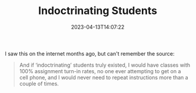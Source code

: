 #+TITLE: Indoctrinating Students
#+draft: false
#+tags[]: quotes, education
#+date: 2023-04-13T14:07:22
#+lastmod: 2023-04-13T14:07:26
#+mathjax: 

I saw this on the internet months ago, but can't remember the source:

#+begin_quote
And if ‘indoctrinating’ students truly existed, I would have classes with 100% assignment turn-in rates, no one ever attempting to get on a cell phone, and I would never need to repeat instructions more than a couple of times.
#+end_quote
